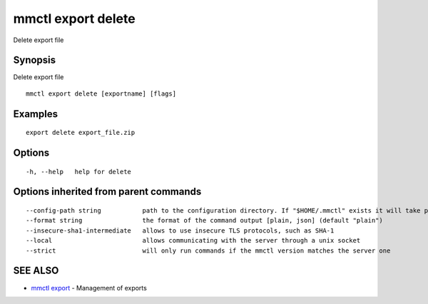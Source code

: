 .. _mmctl_export_delete:

mmctl export delete
-------------------

Delete export file

Synopsis
~~~~~~~~


Delete export file

::

  mmctl export delete [exportname] [flags]

Examples
~~~~~~~~

::

   export delete export_file.zip

Options
~~~~~~~

::

  -h, --help   help for delete

Options inherited from parent commands
~~~~~~~~~~~~~~~~~~~~~~~~~~~~~~~~~~~~~~

::

      --config-path string           path to the configuration directory. If "$HOME/.mmctl" exists it will take precedence over the default value (default "$XDG_CONFIG_HOME")
      --format string                the format of the command output [plain, json] (default "plain")
      --insecure-sha1-intermediate   allows to use insecure TLS protocols, such as SHA-1
      --local                        allows communicating with the server through a unix socket
      --strict                       will only run commands if the mmctl version matches the server one

SEE ALSO
~~~~~~~~

* `mmctl export <mmctl_export.rst>`_ 	 - Management of exports

